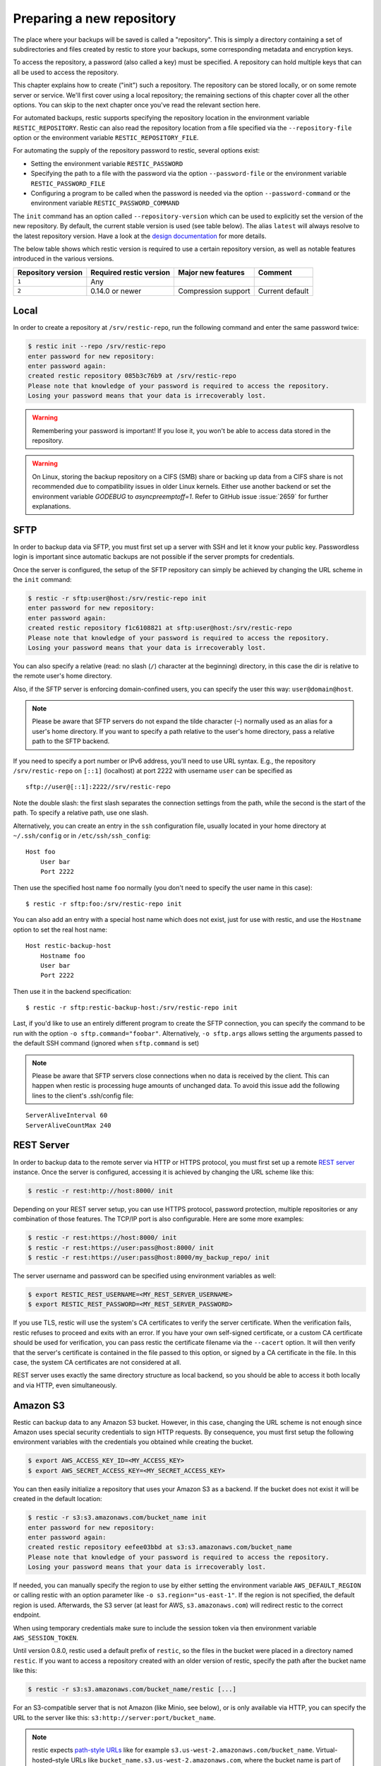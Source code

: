 ..
  Normally, there are no heading levels assigned to certain characters as the structure is
  determined from the succession of headings. However, this convention is used in Python’s
  Style Guide for documenting which you may follow:

  # with overline, for parts
  * for chapters
  = for sections
  - for subsections
  ^ for subsubsections
  " for paragraphs

##########################
Preparing a new repository
##########################

The place where your backups will be saved is called a "repository". This is
simply a directory containing a set of subdirectories and files created by
restic to store your backups, some corresponding metadata and encryption keys.

To access the repository, a password (also called a key) must be specified. A
repository can hold multiple keys that can all be used to access the repository.

This chapter explains how to create ("init") such a repository. The repository
can be stored locally, or on some remote server or service. We'll first cover
using a local repository; the remaining sections of this chapter cover all the
other options. You can skip to the next chapter once you've read the relevant
section here.

For automated backups, restic supports specifying the repository location in the
environment variable ``RESTIC_REPOSITORY``. Restic can also read the repository
location from a file specified via the ``--repository-file`` option or the
environment variable ``RESTIC_REPOSITORY_FILE``.

For automating the supply of the repository password to restic, several options
exist:

* Setting the environment variable ``RESTIC_PASSWORD``

* Specifying the path to a file with the password via the option
  ``--password-file`` or the environment variable ``RESTIC_PASSWORD_FILE``

* Configuring a program to be called when the password is needed via the
  option ``--password-command`` or the environment variable
  ``RESTIC_PASSWORD_COMMAND``

The ``init`` command has an option called ``--repository-version`` which can
be used to explicitly set the version of the new repository. By default, the
current stable version is used (see table below). The alias ``latest`` will
always resolve to the latest repository version. Have a look at the `design
documentation <https://github.com/restic/restic/blob/master/doc/design.rst>`__
for more details.

The below table shows which restic version is required to use a certain
repository version, as well as notable features introduced in the various
versions.

+--------------------+-------------------------+---------------------+------------------+
| Repository version | Required restic version | Major new features  | Comment          |
+====================+=========================+=====================+==================+
| ``1``              | Any                     |                     |                  |
+--------------------+-------------------------+---------------------+------------------+
| ``2``              | 0.14.0 or newer         | Compression support | Current default  |
+--------------------+-------------------------+---------------------+------------------+


Local
*****

In order to create a repository at ``/srv/restic-repo``, run the following
command and enter the same password twice:

.. code-block:: console

    $ restic init --repo /srv/restic-repo
    enter password for new repository:
    enter password again:
    created restic repository 085b3c76b9 at /srv/restic-repo
    Please note that knowledge of your password is required to access the repository.
    Losing your password means that your data is irrecoverably lost.

.. warning::

   Remembering your password is important! If you lose it, you won't be
   able to access data stored in the repository.

.. warning::

   On Linux, storing the backup repository on a CIFS (SMB) share or backing up
   data from a CIFS share is not recommended due to compatibility issues in
   older Linux kernels. Either use another backend or set the environment
   variable `GODEBUG` to `asyncpreemptoff=1`. Refer to GitHub issue
   :issue:`2659` for further explanations.

SFTP
****

In order to backup data via SFTP, you must first set up a server with
SSH and let it know your public key. Passwordless login is important
since automatic backups are not possible if the server prompts for
credentials.

Once the server is configured, the setup of the SFTP repository can
simply be achieved by changing the URL scheme in the ``init`` command:

.. code-block:: console

    $ restic -r sftp:user@host:/srv/restic-repo init
    enter password for new repository:
    enter password again:
    created restic repository f1c6108821 at sftp:user@host:/srv/restic-repo
    Please note that knowledge of your password is required to access the repository.
    Losing your password means that your data is irrecoverably lost.

You can also specify a relative (read: no slash (``/``) character at the
beginning) directory, in this case the dir is relative to the remote
user's home directory.

Also, if the SFTP server is enforcing domain-confined users, you can
specify the user this way: ``user@domain@host``.

.. note:: Please be aware that SFTP servers do not expand the tilde character
          (``~``) normally used as an alias for a user's home directory. If you
          want to specify a path relative to the user's home directory, pass a
          relative path to the SFTP backend.

If you need to specify a port number or IPv6 address, you'll need to use
URL syntax. E.g., the repository ``/srv/restic-repo`` on ``[::1]`` (localhost)
at port 2222 with username ``user`` can be specified as

::

    sftp://user@[::1]:2222//srv/restic-repo

Note the double slash: the first slash separates the connection settings from
the path, while the second is the start of the path. To specify a relative
path, use one slash.

Alternatively, you can create an entry in the ``ssh`` configuration file,
usually located in your home directory at ``~/.ssh/config`` or in
``/etc/ssh/ssh_config``:

::

    Host foo
        User bar
        Port 2222

Then use the specified host name ``foo`` normally (you don't need to
specify the user name in this case):

::

    $ restic -r sftp:foo:/srv/restic-repo init

You can also add an entry with a special host name which does not exist,
just for use with restic, and use the ``Hostname`` option to set the
real host name:

::

    Host restic-backup-host
        Hostname foo
        User bar
        Port 2222

Then use it in the backend specification:

::

    $ restic -r sftp:restic-backup-host:/srv/restic-repo init

Last, if you'd like to use an entirely different program to create the
SFTP connection, you can specify the command to be run with the option
``-o sftp.command="foobar"``. Alternatively, ``-o sftp.args`` allows
setting the arguments passed to the default SSH command (ignored when
``sftp.command`` is set)

.. note:: Please be aware that SFTP servers close connections when no data is
          received by the client. This can happen when restic is processing huge
          amounts of unchanged data. To avoid this issue add the following lines 
          to the client's .ssh/config file:

::

    ServerAliveInterval 60
    ServerAliveCountMax 240
          
          
REST Server
***********

In order to backup data to the remote server via HTTP or HTTPS protocol,
you must first set up a remote `REST
server <https://github.com/restic/rest-server>`__ instance. Once the
server is configured, accessing it is achieved by changing the URL
scheme like this:

.. code-block:: console

    $ restic -r rest:http://host:8000/ init

Depending on your REST server setup, you can use HTTPS protocol,
password protection, multiple repositories or any combination of
those features. The TCP/IP port is also configurable. Here
are some more examples:

.. code-block:: console

    $ restic -r rest:https://host:8000/ init
    $ restic -r rest:https://user:pass@host:8000/ init
    $ restic -r rest:https://user:pass@host:8000/my_backup_repo/ init

The server username and password can be specified using environment
variables as well:

.. code-block:: console

    $ export RESTIC_REST_USERNAME=<MY_REST_SERVER_USERNAME>
    $ export RESTIC_REST_PASSWORD=<MY_REST_SERVER_PASSWORD>

If you use TLS, restic will use the system's CA certificates to verify the
server certificate. When the verification fails, restic refuses to proceed and
exits with an error. If you have your own self-signed certificate, or a custom
CA certificate should be used for verification, you can pass restic the
certificate filename via the ``--cacert`` option. It will then verify that the
server's certificate is contained in the file passed to this option, or signed
by a CA certificate in the file. In this case, the system CA certificates are
not considered at all.

REST server uses exactly the same directory structure as local backend,
so you should be able to access it both locally and via HTTP, even
simultaneously.

.. _Amazon S3:

Amazon S3
*********

Restic can backup data to any Amazon S3 bucket. However, in this case,
changing the URL scheme is not enough since Amazon uses special security
credentials to sign HTTP requests. By consequence, you must first setup
the following environment variables with the credentials you obtained
while creating the bucket.

.. code-block:: console

    $ export AWS_ACCESS_KEY_ID=<MY_ACCESS_KEY>
    $ export AWS_SECRET_ACCESS_KEY=<MY_SECRET_ACCESS_KEY>

You can then easily initialize a repository that uses your Amazon S3 as
a backend. If the bucket does not exist it will be created in the
default location:

.. code-block:: console

    $ restic -r s3:s3.amazonaws.com/bucket_name init
    enter password for new repository:
    enter password again:
    created restic repository eefee03bbd at s3:s3.amazonaws.com/bucket_name
    Please note that knowledge of your password is required to access the repository.
    Losing your password means that your data is irrecoverably lost.

If needed, you can manually specify the region to use by either setting the
environment variable ``AWS_DEFAULT_REGION`` or calling restic with an option
parameter like ``-o s3.region="us-east-1"``. If the region is not specified,
the default region is used. Afterwards, the S3 server (at least for AWS,
``s3.amazonaws.com``) will redirect restic to the correct endpoint.

When using temporary credentials make sure to include the session token via
then environment variable ``AWS_SESSION_TOKEN``.

Until version 0.8.0, restic used a default prefix of ``restic``, so the files
in the bucket were placed in a directory named ``restic``. If you want to
access a repository created with an older version of restic, specify the path
after the bucket name like this:

.. code-block:: console

    $ restic -r s3:s3.amazonaws.com/bucket_name/restic [...]

For an S3-compatible server that is not Amazon (like Minio, see below),
or is only available via HTTP, you can specify the URL to the server
like this: ``s3:http://server:port/bucket_name``.
          
.. note:: restic expects `path-style URLs <https://docs.aws.amazon.com/AmazonS3/latest/userguide/access-bucket-intro.html>`__
          like for example ``s3.us-west-2.amazonaws.com/bucket_name``.
          Virtual-hosted–style URLs like ``bucket_name.s3.us-west-2.amazonaws.com``,
          where the bucket name is part of the hostname are not supported. These must
          be converted to path-style URLs instead, for example ``s3.us-west-2.amazonaws.com/bucket_name``.

.. note:: Certain S3-compatible servers do not properly implement the
          ``ListObjectsV2`` API, most notably Ceph versions before v14.2.5. On these
          backends, as a temporary workaround, you can provide the
          ``-o s3.list-objects-v1=true`` option to use the older
          ``ListObjects`` API instead. This option may be removed in future
          versions of restic.


Minio Server
************

`Minio <https://min.io/>`__ is an Open Source Object Storage,
written in Go and compatible with Amazon S3 API.

-  Download and Install `Minio Download <https://min.io/download#/linux>`__.
-  You can also refer to `Minio Docs <https://min.io/docs/minio/linux/>`__ for step by step guidance
   on installation and getting started on Minio Client and Minio Server.

You must first setup the following environment variables with the
credentials of your Minio Server.

.. code-block:: console

    $ export AWS_ACCESS_KEY_ID=<YOUR-MINIO-ACCESS-KEY-ID>
    $ export AWS_SECRET_ACCESS_KEY=<YOUR-MINIO-SECRET-ACCESS-KEY>

Now you can easily initialize restic to use Minio server as a backend with
this command.

.. code-block:: console

    $ ./restic -r s3:http://localhost:9000/restic init
    enter password for new repository:
    enter password again:
    created restic repository 6ad29560f5 at s3:http://localhost:9000/restic1
    Please note that knowledge of your password is required to access
    the repository. Losing your password means that your data is irrecoverably lost.

Wasabi
************

`Wasabi <https://wasabi.com>`__ is a low cost Amazon S3 conformant object storage provider.
Due to its S3 conformance, Wasabi can be used as a storage provider for a restic repository.

-  Create a Wasabi bucket using the `Wasabi Console <https://console.wasabisys.com>`__.
-  Determine the correct Wasabi service URL for your bucket `here <https://wasabi-support.zendesk.com/hc/en-us/articles/360015106031-What-are-the-service-URLs-for-Wasabi-s-different-regions->`__.

You must first setup the following environment variables with the
credentials of your Wasabi account.

.. code-block:: console

    $ export AWS_ACCESS_KEY_ID=<YOUR-WASABI-ACCESS-KEY-ID>
    $ export AWS_SECRET_ACCESS_KEY=<YOUR-WASABI-SECRET-ACCESS-KEY>

Now you can easily initialize restic to use Wasabi as a backend with
this command.

.. code-block:: console

    $ ./restic -r s3:https://<WASABI-SERVICE-URL>/<WASABI-BUCKET-NAME> init
    enter password for new repository:
    enter password again:
    created restic repository xxxxxxxxxx at s3:https://<WASABI-SERVICE-URL>/<WASABI-BUCKET-NAME>
    Please note that knowledge of your password is required to access
    the repository. Losing your password means that your data is irrecoverably lost.

Alibaba Cloud (Aliyun) Object Storage System (OSS)
**************************************************

`Alibaba OSS <https://www.alibabacloud.com/product/object-storage-service>`__ is an
encrypted, secure, cost-effective, and easy-to-use object storage
service that enables you to store, back up, and archive large amounts
of data in the cloud.

Alibaba OSS is S3 compatible so it can be used as a storage provider
for a restic repository with a couple of extra parameters.

-  Determine the correct `Alibaba OSS region endpoint <https://www.alibabacloud.com/help/en/object-storage-service/latest/regions-and-endpoints>`__ - this will be something like ``oss-eu-west-1.aliyuncs.com``
-  You'll need the region name too - this will be something like ``oss-eu-west-1``

You must first setup the following environment variables with the
credentials of your Alibaba OSS account.

.. code-block:: console

    $ export AWS_ACCESS_KEY_ID=<YOUR-OSS-ACCESS-KEY-ID>
    $ export AWS_SECRET_ACCESS_KEY=<YOUR-OSS-SECRET-ACCESS-KEY>

Now you can easily initialize restic to use Alibaba OSS as a backend with
this command.

.. code-block:: console

    $ ./restic -o s3.bucket-lookup=dns -o s3.region=<OSS-REGION> -r s3:https://<OSS-ENDPOINT>/<OSS-BUCKET-NAME> init
    enter password for new backend:
    enter password again:
    created restic backend xxxxxxxxxx at s3:https://<OSS-ENDPOINT>/<OSS-BUCKET-NAME>
    Please note that knowledge of your password is required to access
    the repository. Losing your password means that your data is irrecoverably lost.

For example with an actual endpoint:

.. code-block:: console

    $ restic -o s3.bucket-lookup=dns -o s3.region=oss-eu-west-1 -r s3:https://oss-eu-west-1.aliyuncs.com/bucketname init

OpenStack Swift
***************

Restic can backup data to an OpenStack Swift container. Because Swift supports
various authentication methods, credentials are passed through environment
variables. In order to help integration with existing OpenStack installations,
the naming convention of those variables follows the official Python Swift client:

.. code-block:: console

   # For keystone v1 authentication
   $ export ST_AUTH=<MY_AUTH_URL>
   $ export ST_USER=<MY_USER_NAME>
   $ export ST_KEY=<MY_USER_PASSWORD>

   # For keystone v2 authentication (some variables are optional)
   $ export OS_AUTH_URL=<MY_AUTH_URL>
   $ export OS_REGION_NAME=<MY_REGION_NAME>
   $ export OS_USERNAME=<MY_USERNAME>
   $ export OS_PASSWORD=<MY_PASSWORD>
   $ export OS_TENANT_ID=<MY_TENANT_ID>
   $ export OS_TENANT_NAME=<MY_TENANT_NAME>

   # For keystone v3 authentication (some variables are optional)
   $ export OS_AUTH_URL=<MY_AUTH_URL>
   $ export OS_REGION_NAME=<MY_REGION_NAME>
   $ export OS_USERNAME=<MY_USERNAME>
   $ export OS_USER_ID=<MY_USER_ID>
   $ export OS_PASSWORD=<MY_PASSWORD>
   $ export OS_USER_DOMAIN_NAME=<MY_DOMAIN_NAME>
   $ export OS_USER_DOMAIN_ID=<MY_DOMAIN_ID>
   $ export OS_PROJECT_NAME=<MY_PROJECT_NAME>
   $ export OS_PROJECT_DOMAIN_NAME=<MY_PROJECT_DOMAIN_NAME>
   $ export OS_PROJECT_DOMAIN_ID=<MY_PROJECT_DOMAIN_ID>
   $ export OS_TRUST_ID=<MY_TRUST_ID>

   # For keystone v3 application credential authentication (application credential id)
   $ export OS_AUTH_URL=<MY_AUTH_URL>
   $ export OS_APPLICATION_CREDENTIAL_ID=<MY_APPLICATION_CREDENTIAL_ID>
   $ export OS_APPLICATION_CREDENTIAL_SECRET=<MY_APPLICATION_CREDENTIAL_SECRET>

   # For keystone v3 application credential authentication (application credential name)
   $ export OS_AUTH_URL=<MY_AUTH_URL>
   $ export OS_USERNAME=<MY_USERNAME>
   $ export OS_USER_DOMAIN_NAME=<MY_DOMAIN_NAME>
   $ export OS_APPLICATION_CREDENTIAL_NAME=<MY_APPLICATION_CREDENTIAL_NAME>
   $ export OS_APPLICATION_CREDENTIAL_SECRET=<MY_APPLICATION_CREDENTIAL_SECRET>

   # For authentication based on tokens
   $ export OS_STORAGE_URL=<MY_STORAGE_URL>
   $ export OS_AUTH_TOKEN=<MY_AUTH_TOKEN>


Restic should be compatible with an `OpenStack RC file
<https://docs.openstack.org/ocata/admin-guide/common/cli-set-environment-variables-using-openstack-rc.html>`__
in most cases.

Once environment variables are set up, a new repository can be created. The
name of the Swift container and optional path can be specified. If
the container does not exist, it will be created automatically:

.. code-block:: console

   $ restic -r swift:container_name:/path init   # path is optional
   enter password for new repository:
   enter password again:
   created restic repository eefee03bbd at swift:container_name:/path
   Please note that knowledge of your password is required to access the repository.
   Losing your password means that your data is irrecoverably lost.

The policy of the new container created by restic can be changed using environment variable:

.. code-block:: console

   $ export SWIFT_DEFAULT_CONTAINER_POLICY=<MY_CONTAINER_POLICY>


Backblaze B2
************

.. warning::

   Due to issues with error handling in the current B2 library that restic uses,
   the recommended way to utilize Backblaze B2 is by using its S3-compatible API.
   
   Follow the documentation to `generate S3-compatible access keys`_ and then
   setup restic as described at :ref:`Amazon S3`. This is expected to work better
   than using the Backblaze B2 backend directly.

   Different from the B2 backend, restic's S3 backend will only hide no longer
   necessary files. Thus, make sure to setup lifecycle rules to eventually
   delete hidden files. The lifecycle setting "Keep only the last version of the file" 
   will keep only the most current version of a file. Read the [Backblaze documentation](https://www.backblaze.com/docs/cloud-storage-lifecycle-rules).

Restic can backup data to any Backblaze B2 bucket. You need to first setup the
following environment variables with the credentials you can find in the
dashboard on the "Buckets" page when signed into your B2 account:

.. code-block:: console

    $ export B2_ACCOUNT_ID=<MY_APPLICATION_KEY_ID>
    $ export B2_ACCOUNT_KEY=<MY_APPLICATION_KEY>

To get application keys, a user can go to the App Keys section of the Backblaze
account portal.  You must create a master application key first.  From there, you
can generate a standard Application Key.  Please note that the Application Key
should be treated like a password and will only appear once.  If an Application
Key is forgotten, you must generate a new one.

For more information on application keys, refer to the Backblaze `documentation <https://www.backblaze.com/b2/docs/application_keys.html>`__.

.. note:: As of version 0.9.2, restic supports both master and non-master `application keys <https://www.backblaze.com/b2/docs/application_keys.html>`__. If using a non-master application key, ensure that it is created with at least **read and write** access to the B2 bucket. On earlier versions of restic, a master application key is required.

You can then initialize a repository stored at Backblaze B2. If the
bucket does not exist yet and the credentials you passed to restic have the
privilege to create buckets, it will be created automatically:

.. code-block:: console

    $ restic -r b2:bucketname:path/to/repo init
    enter password for new repository:
    enter password again:
    created restic repository eefee03bbd at b2:bucketname:path/to/repo
    Please note that knowledge of your password is required to access the repository.
    Losing your password means that your data is irrecoverably lost.

Note that the bucket name must be unique across all of B2.

The number of concurrent connections to the B2 service can be set with the ``-o
b2.connections=10`` switch. By default, at most five parallel connections are
established.

.. _generate S3-compatible access keys: https://help.backblaze.com/hc/en-us/articles/360047425453-Getting-Started-with-the-S3-Compatible-API

Microsoft Azure Blob Storage
****************************

You can also store backups on Microsoft Azure Blob Storage. Export the Azure
Blob Storage account name:

.. code-block:: console

    $ export AZURE_ACCOUNT_NAME=<ACCOUNT_NAME>

For authentication export one of the following variables:

.. code-block:: console

    # For storage account key
    $ export AZURE_ACCOUNT_KEY=<SECRET_KEY>
    # For SAS
    $ export AZURE_ACCOUNT_SAS=<SAS_TOKEN>

Alternatively, if run on Azure, restic will automatically uses service accounts configured
via the standard environment variables or Workload / Managed Identities.

Restic will by default use Azure's global domain ``core.windows.net`` as endpoint suffix.
You can specify other suffixes as follows:

.. code-block:: console

    $ export AZURE_ENDPOINT_SUFFIX=<ENDPOINT_SUFFIX>

Afterwards you can initialize a repository in a container called ``foo`` in the
root path like this:

.. code-block:: console

    $ restic -r azure:foo:/ init
    enter password for new repository:
    enter password again:

    created restic repository a934bac191 at azure:foo:/
    [...]

The number of concurrent connections to the Azure Blob Storage service can be set with the
``-o azure.connections=10`` switch. By default, at most five parallel connections are
established.

Google Cloud Storage
********************

.. note:: Google Cloud Storage is not the same service as Google Drive - to use
          the latter, please see :ref:`other-services` for instructions on using
          the rclone backend.

Restic supports Google Cloud Storage as a backend and connects via a `service account`_.

For normal restic operation, the service account must have the
``storage.objects.{create,delete,get,list}`` permissions for the bucket. These
are included in the "Storage Object Admin" role.
``restic init`` can create the repository bucket. Doing so requires the
``storage.buckets.create`` permission ("Storage Admin" role). If the bucket
already exists, that permission is unnecessary.

To use the Google Cloud Storage backend, first `create a service account key`_
and download the JSON credentials file.
Second, find the Google Project ID that you can see in the Google Cloud
Platform console at the "Storage/Settings" menu. Export the path to the JSON
key file and the project ID as follows:

.. code-block:: console

    $ export GOOGLE_PROJECT_ID=123123123123
    $ export GOOGLE_APPLICATION_CREDENTIALS=$HOME/.config/gs-secret-restic-key.json

Restic uses  Google's client library to generate `default authentication material`_,
which means if you're running in Google Container Engine or are otherwise
located on an instance with default service accounts then these should work out of 
the box.

Alternatively, you can specify an existing access token directly:

.. code-block:: console

    $ export GOOGLE_ACCESS_TOKEN=ya29.a0AfH6SMC78...

If ``GOOGLE_ACCESS_TOKEN`` is set all other authentication mechanisms are
disabled. The access token must have at least the
``https://www.googleapis.com/auth/devstorage.read_write`` scope. Keep in mind
that access tokens are short-lived (usually one hour), so they are not suitable
if creating a backup takes longer than that, for instance.

Once authenticated, you can use the ``gs:`` backend type to create a new
repository in the bucket ``foo`` at the root path:

.. code-block:: console

    $ restic -r gs:foo:/ init
    enter password for new repository:
    enter password again:

    created restic repository bde47d6254 at gs:foo/
    [...]

The number of concurrent connections to the GCS service can be set with the
``-o gs.connections=10`` switch. By default, at most five parallel connections are
established.

The region, where a bucket should be created, can be specified with the ``-o gs.region=us`` switch. By default, the region is set to ``us``.

.. _service account: https://cloud.google.com/iam/docs/service-account-overview
.. _create a service account key: https://cloud.google.com/iam/docs/keys-create-delete
.. _default authentication material: https://cloud.google.com/docs/authentication#service-accounts

.. _other-services:

Other Services via rclone
*************************

The program `rclone`_ can be used to access many other different services and
store data there. First, you need to install and `configure`_ rclone.  The
general backend specification format is ``rclone:<remote>:<path>``, the
``<remote>:<path>`` component will be directly passed to rclone. When you
configure a remote named ``foo``, you can then call restic as follows to
initiate a new repository in the path ``bar`` in the remote ``foo``:

.. code-block:: console

    $ restic -r rclone:foo:bar init

Restic takes care of starting and stopping rclone.

.. note:: If you get an error message saying "cannot implicitly run relative
          executable rclone found in current directory", this means that an
          rclone executable was found in the current directory. For security
          reasons restic will not run this implicitly, instead you have to
          use the ``-o rclone.program=./rclone`` extended option to override
          this security check and explicitly tell restic to use the executable.

As a more concrete example, suppose you have configured a remote named
``b2prod`` for Backblaze B2 with rclone, with a bucket called ``yggdrasil``.
You can then use rclone to list files in the bucket like this:

.. code-block:: console

    $ rclone ls b2prod:yggdrasil

In order to create a new repository in the root directory of the bucket, call
restic like this:

.. code-block:: console

    $ restic -r rclone:b2prod:yggdrasil init

If you want to use the path ``foo/bar/baz`` in the bucket instead, pass this to
restic:

.. code-block:: console

    $ restic -r rclone:b2prod:yggdrasil/foo/bar/baz init

Listing the files of an empty repository directly with rclone should return a
listing similar to the following:

.. code-block:: console

    $ rclone ls b2prod:yggdrasil/foo/bar/baz
        155 bar/baz/config
        448 bar/baz/keys/4bf9c78049de689d73a56ed0546f83b8416795295cda12ec7fb9465af3900b44

Rclone can be `configured with environment variables`_, so for instance
configuring a bandwidth limit for rclone can be achieved by setting the
``RCLONE_BWLIMIT`` environment variable:

.. code-block:: console

    $ export RCLONE_BWLIMIT=1M

For debugging rclone, you can set the environment variable ``RCLONE_VERBOSE=2``.

The rclone backend has three additional options:

* ``-o rclone.program`` specifies the path to rclone, the default value is just ``rclone``
* ``-o rclone.args`` allows setting the arguments passed to rclone, by default this is ``serve restic --stdio --b2-hard-delete``
* ``-o rclone.timeout`` specifies timeout for waiting on repository opening, the default value is ``1m``

The reason for the ``--b2-hard-delete`` parameters can be found in the corresponding GitHub `issue #1657`_.

In order to start rclone, restic will build a list of arguments by joining the
following lists (in this order): ``rclone.program``, ``rclone.args`` and as the
last parameter the value that follows the ``rclone:`` prefix of the repository
specification.

So, calling restic like this

.. code-block:: console

    $ restic -o rclone.program="/path/to/rclone" \
      -o rclone.args="serve restic --stdio --bwlimit 1M --b2-hard-delete --verbose" \
      -r rclone:b2:foo/bar

runs rclone as follows:

.. code-block:: console

    $ /path/to/rclone serve restic --stdio --bwlimit 1M --b2-hard-delete --verbose b2:foo/bar

Manually setting ``rclone.program`` also allows running a remote instance of
rclone e.g. via SSH on a server, for example:

.. code-block:: console

    $ restic -o rclone.program="ssh user@remotehost rclone" -r rclone:b2:foo/bar

With these options, restic works with local files. It uses rclone and
credentials stored on ``remotehost`` to communicate with B2. All data (except
credentials) is encrypted/decrypted locally, then sent/received via
``remotehost`` to/from B2.

A more advanced version of this setup forbids specific hosts from removing
files in a repository. See the `blog post by Simon Ruderich
<https://ruderich.org/simon/notes/append-only-backups-with-restic-and-rclone>`_
for details and the documentation for the ``forget`` command to learn about
important security considerations.

The rclone command may also be hard-coded in the SSH configuration or the
user's public key, in this case it may be sufficient to just start the SSH
connection (and it's irrelevant what's passed after ``rclone:`` in the
repository specification):

.. code-block:: console

    $ restic -o rclone.program="ssh user@host" -r rclone:x

.. _rclone: https://rclone.org/
.. _configure: https://rclone.org/docs/
.. _configured with environment variables: https://rclone.org/docs/#environment-variables
.. _issue #1657: https://github.com/restic/restic/pull/1657#issuecomment-377707486

Password prompt on Windows
**************************

At the moment, restic only supports the default Windows console
interaction. If you use emulation environments like
`MSYS2 <https://www.msys2.org/>`__ or
`Cygwin <https://www.cygwin.com/>`__, which use terminals like
``Mintty`` or ``rxvt``, you may get a password error.

You can workaround this by using a special tool called ``winpty`` (look
`here <https://www.msys2.org/wiki/Porting/>`__ and
`here <https://github.com/rprichard/winpty>`__ for detail information).
On MSYS2, you can install ``winpty`` as follows:

.. code-block:: console

    $ pacman -S winpty
    $ winpty restic -r /srv/restic-repo init


Group accessible repositories
*****************************

Since restic version 0.14 local and SFTP repositories can be made
accessible to members of a system group. To control this we have to change
the group permissions of the top-level ``config`` file and restic will use
this as a hint to determine what permissions to apply to newly created
files. By default ``restic init`` sets repositories up to be group
inaccessible.

In order to give group members read-only access we simply add the read
permission bit to all repository files with ``chmod``:

.. code-block:: console

    $ chmod -R g+r /srv/restic-repo

This serves two purposes: 1) it sets the read permission bit on the
repository config file triggering restic's logic to create new files as
group accessible and 2) it actually allows the group read access to the
files.

.. note:: By default files on Unix systems are created with a user's
          primary group as defined by the gid (group id) field in
          ``/etc/passwd``. See `passwd(5)
          <https://manpages.debian.org/latest/passwd/passwd.5.en.html>`_.

For read-write access things are a bit more complicated. When users other
than the repository creator add new files in the repository they will be
group-owned by this user's primary group by default, not that of the
original repository owner, meaning the original creator wouldn't have
access to these files. That's hardly what you'd want.

To make this work we can employ the help of the ``setgid`` permission bit
available on Linux and most other Unix systems. This permission bit makes
newly created directories inherit both the group owner (gid) and setgid bit
from the parent directory. Setting this bit requires root but since it
propagates down to any new directories we only have to do this privileged
setup once:

.. code-block:: console

    # find /srv/restic-repo -type d -exec chmod g+s '{}' \;
    $ chmod -R g+rw /srv/restic-repo

This sets the ``setgid`` bit on all existing directories in the repository
and then grants read/write permissions for group access.

.. note:: To manage who has access to the repository you can use
          ``usermod`` on Linux systems, to change which group controls
          repository access ``chgrp -R`` is your friend.
